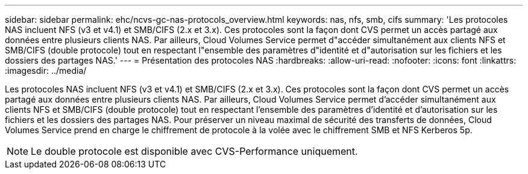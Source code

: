 ---
sidebar: sidebar 
permalink: ehc/ncvs-gc-nas-protocols_overview.html 
keywords: nas, nfs, smb, cifs 
summary: 'Les protocoles NAS incluent NFS (v3 et v4.1) et SMB/CIFS (2.x et 3.x). Ces protocoles sont la façon dont CVS permet un accès partagé aux données entre plusieurs clients NAS. Par ailleurs, Cloud Volumes Service permet d"accéder simultanément aux clients NFS et SMB/CIFS (double protocole) tout en respectant l"ensemble des paramètres d"identité et d"autorisation sur les fichiers et les dossiers des partages NAS.' 
---
= Présentation des protocoles NAS
:hardbreaks:
:allow-uri-read: 
:nofooter: 
:icons: font
:linkattrs: 
:imagesdir: ../media/


[role="lead"]
Les protocoles NAS incluent NFS (v3 et v4.1) et SMB/CIFS (2.x et 3.x). Ces protocoles sont la façon dont CVS permet un accès partagé aux données entre plusieurs clients NAS. Par ailleurs, Cloud Volumes Service permet d'accéder simultanément aux clients NFS et SMB/CIFS (double protocole) tout en respectant l'ensemble des paramètres d'identité et d'autorisation sur les fichiers et les dossiers des partages NAS. Pour préserver un niveau maximal de sécurité des transferts de données, Cloud Volumes Service prend en charge le chiffrement de protocole à la volée avec le chiffrement SMB et NFS Kerberos 5p.


NOTE: Le double protocole est disponible avec CVS-Performance uniquement.
